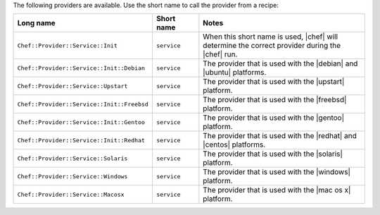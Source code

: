 .. The contents of this file are included in multiple topics.
.. This file should not be changed in a way that hinders its ability to appear in multiple documentation sets.

The following providers are available. Use the short name to call the provider from a recipe:

.. list-table::
   :widths: 150 80 320
   :header-rows: 1

   * - Long name
     - Short name
     - Notes
   * - ``Chef::Provider::Service::Init``
     - ``service``
     - When this short name is used, |chef| will determine the correct provider during the |chef| run.
   * - ``Chef::Provider::Service::Init::Debian``
     - ``service``
     - The provider that is used with the |debian| and |ubuntu| platforms.
   * - ``Chef::Provider::Service::Upstart``
     - ``service``
     - The provider that is used with the |upstart| platform.
   * - ``Chef::Provider::Service::Init::Freebsd``
     - ``service``
     - The provider that is used with the |freebsd| platform.
   * - ``Chef::Provider::Service::Init::Gentoo``
     - ``service``
     - The provider that is used with the |gentoo| platform.
   * - ``Chef::Provider::Service::Init::Redhat``
     - ``service``
     - The provider that is used with the |redhat| and |centos| platforms.
   * - ``Chef::Provider::Service::Solaris``
     - ``service``
     - The provider that is used with the |solaris| platform.
   * - ``Chef::Provider::Service::Windows``
     - ``service``
     - The provider that is used with the |windows| platform.
   * - ``Chef::Provider::Service::Macosx``
     - ``service``
     - The provider that is used with the |mac os x| platform.
